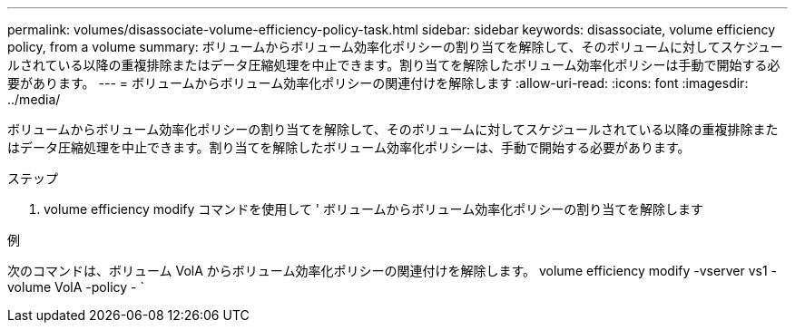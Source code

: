 ---
permalink: volumes/disassociate-volume-efficiency-policy-task.html 
sidebar: sidebar 
keywords: disassociate, volume efficiency policy, from a volume 
summary: ボリュームからボリューム効率化ポリシーの割り当てを解除して、そのボリュームに対してスケジュールされている以降の重複排除またはデータ圧縮処理を中止できます。割り当てを解除したボリューム効率化ポリシーは手動で開始する必要があります。 
---
= ボリュームからボリューム効率化ポリシーの関連付けを解除します
:allow-uri-read: 
:icons: font
:imagesdir: ../media/


[role="lead"]
ボリュームからボリューム効率化ポリシーの割り当てを解除して、そのボリュームに対してスケジュールされている以降の重複排除またはデータ圧縮処理を中止できます。割り当てを解除したボリューム効率化ポリシーは、手動で開始する必要があります。

.ステップ
. volume efficiency modify コマンドを使用して ' ボリュームからボリューム効率化ポリシーの割り当てを解除します


.例
次のコマンドは、ボリューム VolA からボリューム効率化ポリシーの関連付けを解除します。 volume efficiency modify -vserver vs1 -volume VolA -policy - `
